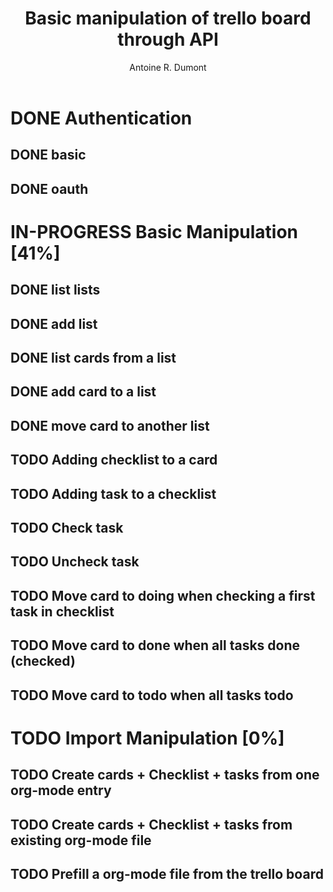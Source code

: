 #+title: Basic manipulation of trello board through API
#+author: Antoine R. Dumont

* DONE Authentication
CLOSED: [2013-06-28 ven. 01:19]
** DONE basic
CLOSED: [2013-06-28 ven. 01:19]
** DONE oauth
CLOSED: [2013-06-28 ven. 01:19]
* IN-PROGRESS Basic Manipulation [41%]
** DONE list lists
CLOSED: [2013-06-28 ven. 01:20]
** DONE add list
CLOSED: [2013-06-28 ven. 01:20]
** DONE list cards from a list
CLOSED: [2013-06-28 ven. 01:20]
** DONE add card to a list
CLOSED: [2013-06-28 ven. 01:51]
** DONE move card to another list
CLOSED: [2013-06-28 ven. 01:51]
** TODO Adding checklist to a card
** TODO Adding task to a checklist
** TODO Check task
** TODO Uncheck task
** TODO Move card to doing when checking a first task in checklist
** TODO Move card to done when all tasks done (checked)
** TODO Move card to todo when all tasks todo
* TODO Import Manipulation [0%]
** TODO Create cards + Checklist + tasks from one org-mode entry
** TODO Create cards + Checklist + tasks from existing org-mode file
** TODO Prefill a org-mode file from the trello board
